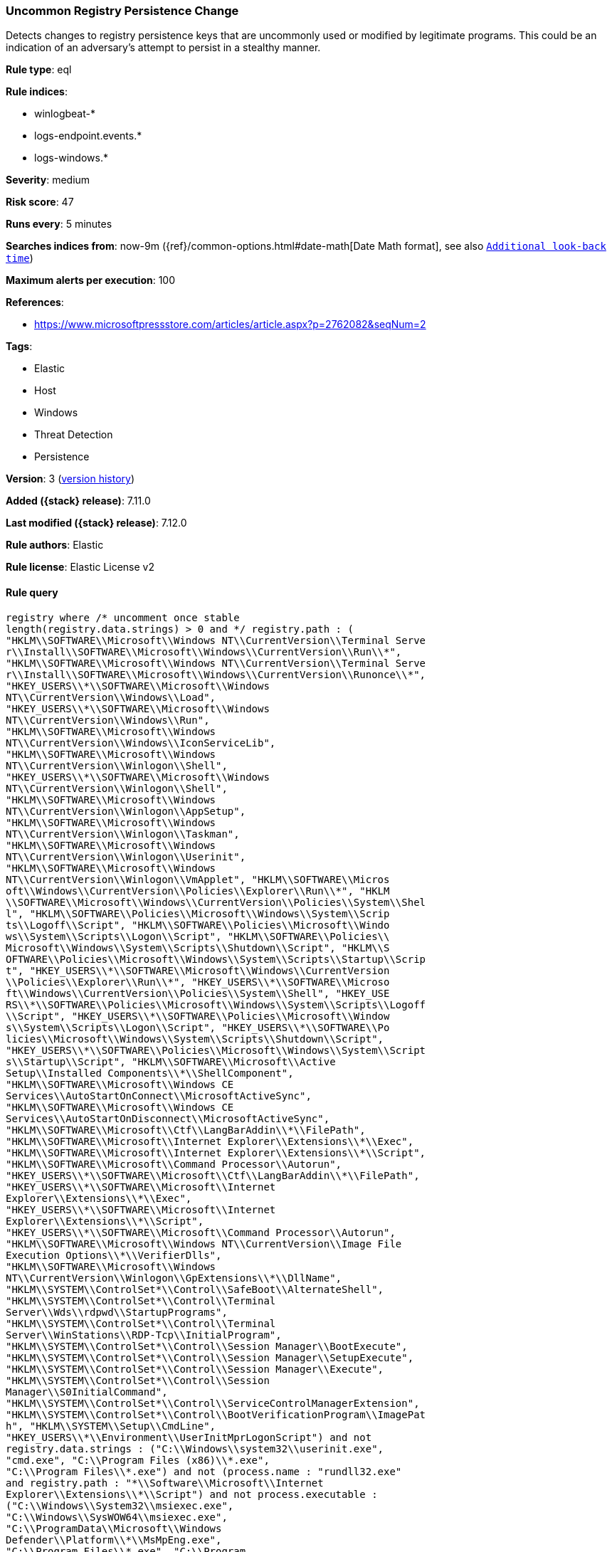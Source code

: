 [[uncommon-registry-persistence-change]]
=== Uncommon Registry Persistence Change

Detects changes to registry persistence keys that are uncommonly used or modified by legitimate programs. This could be an indication of an adversary's attempt to persist in a stealthy manner.

*Rule type*: eql

*Rule indices*:

* winlogbeat-*
* logs-endpoint.events.*
* logs-windows.*

*Severity*: medium

*Risk score*: 47

*Runs every*: 5 minutes

*Searches indices from*: now-9m ({ref}/common-options.html#date-math[Date Math format], see also <<rule-schedule, `Additional look-back time`>>)

*Maximum alerts per execution*: 100

*References*:

* https://www.microsoftpressstore.com/articles/article.aspx?p=2762082&seqNum=2

*Tags*:

* Elastic
* Host
* Windows
* Threat Detection
* Persistence

*Version*: 3 (<<uncommon-registry-persistence-change-history, version history>>)

*Added ({stack} release)*: 7.11.0

*Last modified ({stack} release)*: 7.12.0

*Rule authors*: Elastic

*Rule license*: Elastic License v2

==== Rule query


[source,js]
----------------------------------
registry where /* uncomment once stable
length(registry.data.strings) > 0 and */ registry.path : (
"HKLM\\SOFTWARE\\Microsoft\\Windows NT\\CurrentVersion\\Terminal Serve
r\\Install\\SOFTWARE\\Microsoft\\Windows\\CurrentVersion\\Run\\*",
"HKLM\\SOFTWARE\\Microsoft\\Windows NT\\CurrentVersion\\Terminal Serve
r\\Install\\SOFTWARE\\Microsoft\\Windows\\CurrentVersion\\Runonce\\*",
"HKEY_USERS\\*\\SOFTWARE\\Microsoft\\Windows
NT\\CurrentVersion\\Windows\\Load",
"HKEY_USERS\\*\\SOFTWARE\\Microsoft\\Windows
NT\\CurrentVersion\\Windows\\Run",
"HKLM\\SOFTWARE\\Microsoft\\Windows
NT\\CurrentVersion\\Windows\\IconServiceLib",
"HKLM\\SOFTWARE\\Microsoft\\Windows
NT\\CurrentVersion\\Winlogon\\Shell",
"HKEY_USERS\\*\\SOFTWARE\\Microsoft\\Windows
NT\\CurrentVersion\\Winlogon\\Shell",
"HKLM\\SOFTWARE\\Microsoft\\Windows
NT\\CurrentVersion\\Winlogon\\AppSetup",
"HKLM\\SOFTWARE\\Microsoft\\Windows
NT\\CurrentVersion\\Winlogon\\Taskman",
"HKLM\\SOFTWARE\\Microsoft\\Windows
NT\\CurrentVersion\\Winlogon\\Userinit",
"HKLM\\SOFTWARE\\Microsoft\\Windows
NT\\CurrentVersion\\Winlogon\\VmApplet", "HKLM\\SOFTWARE\\Micros
oft\\Windows\\CurrentVersion\\Policies\\Explorer\\Run\\*", "HKLM
\\SOFTWARE\\Microsoft\\Windows\\CurrentVersion\\Policies\\System\\Shel
l", "HKLM\\SOFTWARE\\Policies\\Microsoft\\Windows\\System\\Scrip
ts\\Logoff\\Script", "HKLM\\SOFTWARE\\Policies\\Microsoft\\Windo
ws\\System\\Scripts\\Logon\\Script", "HKLM\\SOFTWARE\\Policies\\
Microsoft\\Windows\\System\\Scripts\\Shutdown\\Script", "HKLM\\S
OFTWARE\\Policies\\Microsoft\\Windows\\System\\Scripts\\Startup\\Scrip
t", "HKEY_USERS\\*\\SOFTWARE\\Microsoft\\Windows\\CurrentVersion
\\Policies\\Explorer\\Run\\*", "HKEY_USERS\\*\\SOFTWARE\\Microso
ft\\Windows\\CurrentVersion\\Policies\\System\\Shell", "HKEY_USE
RS\\*\\SOFTWARE\\Policies\\Microsoft\\Windows\\System\\Scripts\\Logoff
\\Script", "HKEY_USERS\\*\\SOFTWARE\\Policies\\Microsoft\\Window
s\\System\\Scripts\\Logon\\Script", "HKEY_USERS\\*\\SOFTWARE\\Po
licies\\Microsoft\\Windows\\System\\Scripts\\Shutdown\\Script", 
"HKEY_USERS\\*\\SOFTWARE\\Policies\\Microsoft\\Windows\\System\\Script
s\\Startup\\Script", "HKLM\\SOFTWARE\\Microsoft\\Active
Setup\\Installed Components\\*\\ShellComponent",
"HKLM\\SOFTWARE\\Microsoft\\Windows CE
Services\\AutoStartOnConnect\\MicrosoftActiveSync",
"HKLM\\SOFTWARE\\Microsoft\\Windows CE
Services\\AutoStartOnDisconnect\\MicrosoftActiveSync",
"HKLM\\SOFTWARE\\Microsoft\\Ctf\\LangBarAddin\\*\\FilePath",
"HKLM\\SOFTWARE\\Microsoft\\Internet Explorer\\Extensions\\*\\Exec",
"HKLM\\SOFTWARE\\Microsoft\\Internet Explorer\\Extensions\\*\\Script",
"HKLM\\SOFTWARE\\Microsoft\\Command Processor\\Autorun",
"HKEY_USERS\\*\\SOFTWARE\\Microsoft\\Ctf\\LangBarAddin\\*\\FilePath",
"HKEY_USERS\\*\\SOFTWARE\\Microsoft\\Internet
Explorer\\Extensions\\*\\Exec",
"HKEY_USERS\\*\\SOFTWARE\\Microsoft\\Internet
Explorer\\Extensions\\*\\Script",
"HKEY_USERS\\*\\SOFTWARE\\Microsoft\\Command Processor\\Autorun",
"HKLM\\SOFTWARE\\Microsoft\\Windows NT\\CurrentVersion\\Image File
Execution Options\\*\\VerifierDlls",
"HKLM\\SOFTWARE\\Microsoft\\Windows
NT\\CurrentVersion\\Winlogon\\GpExtensions\\*\\DllName",
"HKLM\\SYSTEM\\ControlSet*\\Control\\SafeBoot\\AlternateShell",
"HKLM\\SYSTEM\\ControlSet*\\Control\\Terminal
Server\\Wds\\rdpwd\\StartupPrograms",
"HKLM\\SYSTEM\\ControlSet*\\Control\\Terminal
Server\\WinStations\\RDP-Tcp\\InitialProgram",
"HKLM\\SYSTEM\\ControlSet*\\Control\\Session Manager\\BootExecute",
"HKLM\\SYSTEM\\ControlSet*\\Control\\Session Manager\\SetupExecute",
"HKLM\\SYSTEM\\ControlSet*\\Control\\Session Manager\\Execute",
"HKLM\\SYSTEM\\ControlSet*\\Control\\Session
Manager\\S0InitialCommand",
"HKLM\\SYSTEM\\ControlSet*\\Control\\ServiceControlManagerExtension",
"HKLM\\SYSTEM\\ControlSet*\\Control\\BootVerificationProgram\\ImagePat
h", "HKLM\\SYSTEM\\Setup\\CmdLine",
"HKEY_USERS\\*\\Environment\\UserInitMprLogonScript") and not
registry.data.strings : ("C:\\Windows\\system32\\userinit.exe",
"cmd.exe", "C:\\Program Files (x86)\\*.exe",
"C:\\Program Files\\*.exe") and not (process.name : "rundll32.exe"
and registry.path : "*\\Software\\Microsoft\\Internet
Explorer\\Extensions\\*\\Script") and not process.executable :
("C:\\Windows\\System32\\msiexec.exe",
"C:\\Windows\\SysWOW64\\msiexec.exe",
"C:\\ProgramData\\Microsoft\\Windows
Defender\\Platform\\*\\MsMpEng.exe",
"C:\\Program Files\\*.exe", "C:\\Program
Files (x86)\\*.exe")
----------------------------------

==== Threat mapping

*Framework*: MITRE ATT&CK^TM^

* Tactic:
** Name: Persistence
** ID: TA0003
** Reference URL: https://attack.mitre.org/tactics/TA0003/


* Tactic:
** Name: Defense Evasion
** ID: TA0005
** Reference URL: https://attack.mitre.org/tactics/TA0005/
* Technique:
** Name: Modify Registry
** ID: T1112
** Reference URL: https://attack.mitre.org/techniques/T1112/

[[uncommon-registry-persistence-change-history]]
==== Rule version history

Version 3 (7.12.0 release)::
* Formatting only

Version 2 (7.11.2 release)::
* Formatting only


